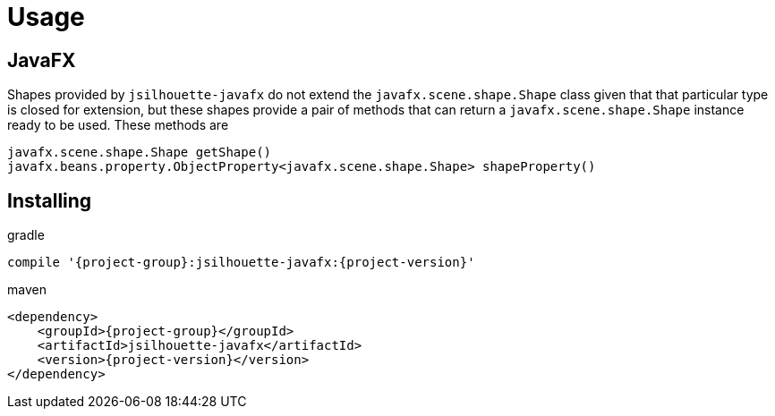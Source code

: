 
[[_usage]]
= Usage

== JavaFX

Shapes provided by `jsilhouette-javafx` do not extend the `javafx.scene.shape.Shape` class given that that particular type is closed for extension,
but these shapes provide a pair of methods that can return a `javafx.scene.shape.Shape` instance ready to be used. These methods are

[source,java]
----
javafx.scene.shape.Shape getShape()
javafx.beans.property.ObjectProperty<javafx.scene.shape.Shape> shapeProperty()
----

== Installing

[source,groovy]
[subs="attributes"]
.gradle
----
compile '{project-group}:jsilhouette-javafx:{project-version}'
----

[source,xml]
[subs="attributes,verbatim"]
.maven
----
<dependency>
    <groupId>{project-group}</groupId>
    <artifactId>jsilhouette-javafx</artifactId>
    <version>{project-version}</version>
</dependency>
----

